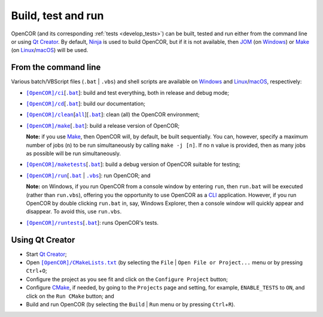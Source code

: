 .. _buildTestAndRun:

=====================
 Build, test and run
=====================

OpenCOR (and its corresponding :ref:`tests <develop_tests>`) can be built, tested and run either from the command line or using `Qt Creator <https://qt.io/product/development-tools>`__.
By default, `Ninja <https://ninja-build.org/>`__ is used to build OpenCOR, but if it is not available, then `JOM <https://wiki.qt.io/Jom>`__ (on `Windows <https://en.wikipedia.org/wiki/Microsoft_Windows>`__) or `Make <https://gnu.org/software/make>`__ (on `Linux <https://en.wikipedia.org/wiki/Linux>`__/`macOS <https://en.wikipedia.org/wiki/MacOS>`__) will be used.

.. _buildTestAndRunFromTheCommandLine:

From the command line
---------------------

Various batch/VBScript files (``.bat`` \| ``.vbs``) and shell scripts are available on `Windows <https://en.wikipedia.org/wiki/Microsoft_Windows>`__ and `Linux <https://en.wikipedia.org/wiki/Linux>`__/`macOS <https://en.wikipedia.org/wiki/MacOS>`__, respectively:

- |ciScript|_\[|ciBatch|_]: build and test everything, both in release and debug mode;
- |cdScript|_\[|cdBatch|_]: build our documentation;
- |cleanScript|_\[|cleanallScript|_][|cleanBatch|_]: clean (all) the OpenCOR environment;
- |makeScript|_\[|makeBatch|_]: build a release version of OpenCOR;

  **Note:** if you use `Make <https://gnu.org/software/make>`__, then OpenCOR will, by default, be built sequentially.
  You can, however, specify a maximum number of jobs (``n``) to be run simultaneously by calling ``make -j [n]``.
  If no ``n`` value is provided, then as many jobs as possible will be run simultaneously.

- |maketestsScript|_\[|maketestsBatch|_]: build a debug version of OpenCOR suitable for testing;
- |runScript|_\[|runBatch|_ | |runVBScript|_]: run OpenCOR; and

  **Note:** on Windows, if you run OpenCOR from a console window by entering ``run``, then ``run.bat`` will be executed (rather than ``run.vbs``), offering you the opportunity to use OpenCOR as a `CLI <https://en.wikipedia.org/wiki/Command-line_interface>`__ application.
  However, if you run OpenCOR by double clicking ``run.bat`` in, say, Windows Explorer, then a console window will quickly appear and disappear.
  To avoid this, use ``run.vbs``.

- |runtestsScript|_\[|runtestsBatch|_]: runs OpenCOR's tests.

.. |ciScript| replace:: ``[OpenCOR]/ci``
.. _ciScript: https://github.com/opencor/opencor/blob/master/ci

.. |ciBatch| replace:: ``.bat``
.. _ciBatch: https://github.com/opencor/opencor/blob/master/ci.bat

.. |cdScript| replace:: ``[OpenCOR]/cd``
.. _cdScript: https://github.com/opencor/opencor/blob/master/cd

.. |cdBatch| replace:: ``.bat``
.. _cdBatch: https://github.com/opencor/opencor/blob/master/cd.bat

.. |cleanScript| replace:: ``[OpenCOR]/clean``
.. _cleanScript: https://github.com/opencor/opencor/blob/master/clean

.. |cleanallScript| replace:: ``all``
.. _cleanallScript: https://github.com/opencor/opencor/blob/master/cleanall

.. |cleanBatch| replace:: ``.bat``
.. _cleanBatch: https://github.com/opencor/opencor/blob/master/clean.bat

.. |makeScript| replace:: ``[OpenCOR]/make``
.. _makeScript: https://github.com/opencor/opencor/blob/master/make

.. |makeBatch| replace:: ``.bat``
.. _makeBatch: https://github.com/opencor/opencor/blob/master/make.bat

.. |maketestsScript| replace:: ``[OpenCOR]/maketests``
.. _maketestsScript: https://github.com/opencor/opencor/blob/master/maketests

.. |maketestsBatch| replace:: ``.bat``
.. _maketestsBatch: https://github.com/opencor/opencor/blob/master/maketests.bat

.. |runScript| replace:: ``[OpenCOR]/run``
.. _runScript: https://github.com/opencor/opencor/blob/master/run

.. |runBatch| replace:: ``.bat``
.. _runBatch: https://github.com/opencor/opencor/blob/master/run.bat

.. |runVBScript| replace:: ``.vbs``
.. _runVBScript: https://github.com/opencor/opencor/blob/master/run.vbs

.. |runtestsScript| replace:: ``[OpenCOR]/runtests``
.. _runtestsScript: https://github.com/opencor/opencor/blob/master/runtests

.. |runtestsBatch| replace:: ``.bat``
.. _runtestsBatch: https://github.com/opencor/opencor/blob/master/runtests.bat

Using Qt Creator
----------------

- Start `Qt Creator <https://qt.io/product/development-tools>`__;
- Open |cmakeFile|_ (by selecting the ``File`` | ``Open File or Project...`` menu or by pressing ``Ctrl``\ +\ ``O``;
- Configure the project as you see fit and click on the ``Configure Project`` button;
- Configure `CMake <https://cmake.org/>`__, if needed, by going to the ``Projects`` page and setting, for example, ``ENABLE_TESTS`` to ``ON``, and click on the ``Run CMake`` button; and
- Build and run OpenCOR (by selecting the ``Build`` | ``Run`` menu or by pressing ``Ctrl``\ +\ ``R``).

.. |cmakeFile| replace:: ``[OpenCOR]/CMakeLists.txt``
.. _cmakeFile: https://github.com/opencor/opencor/blob/master/CMakeLists.txt
